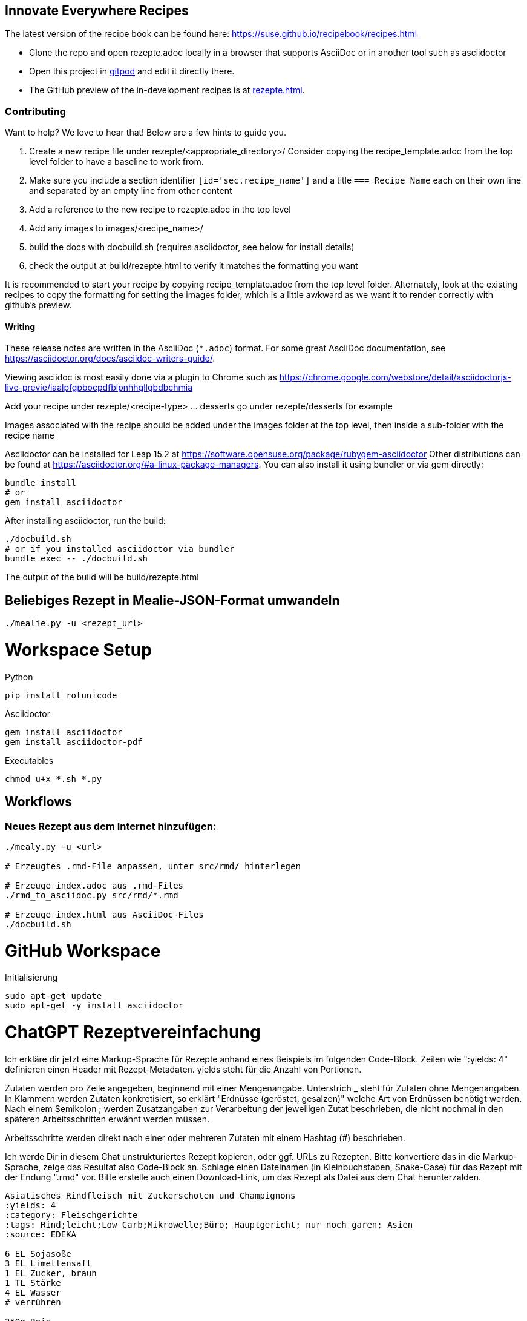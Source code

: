 == Innovate Everywhere Recipes

The latest version of the recipe book can be found here:
https://suse.github.io/recipebook/recipes.html

* Clone the repo and open rezepte.adoc locally in a browser that supports
  AsciiDoc or in another tool such as asciidoctor

* Open this project in
  https://gitpod.io/#https://github.com/SUSE/recipebook[gitpod] and edit it
  directly there.

* The GitHub preview of the in-development recipes is at
<<rezepte.adoc#>>.

=== Contributing

Want to help? We love to hear that! Below are a few hints to guide you.

1. Create a new recipe file under rezepte/<appropriate_directory>/
   Consider copying the recipe_template.adoc from the top level folder
   to have a baseline to work from.
2. Make sure you include a section identifier `[id='sec.recipe_name']` and a title `=== Recipe Name`
   each on their own line and separated by an empty line from other content
3. Add a reference to the new recipe to rezepte.adoc in the top level
4. Add any images to images/<recipe_name>/
5. build the docs with docbuild.sh (requires asciidoctor, see below for install details)
6. check the output at build/rezepte.html to verify it matches the formatting you want

It is recommended to start your recipe by copying recipe_template.adoc from the top
level folder. Alternately, look at the existing recipes to copy the formatting for
setting the images folder, which is a little awkward as we want it to render correctly
with github's preview.

==== Writing

These release notes are written in the AsciiDoc (`*.adoc`) format. For some
great AsciiDoc documentation, see https://asciidoctor.org/docs/asciidoc-writers-guide/.

Viewing asciidoc is most easily done via a plugin to Chrome such as
https://chrome.google.com/webstore/detail/asciidoctorjs-live-previe/iaalpfgpbocpdfblpnhhgllgbdbchmia

Add your recipe under rezepte/<recipe-type> ... desserts go under rezepte/desserts for example

Images associated with the recipe should be added under the images folder at the top level, then
inside a sub-folder with the recipe name

Asciidoctor can be installed for Leap 15.2 at
https://software.opensuse.org/package/rubygem-asciidoctor Other
distributions can be found at
https://asciidoctor.org/#a-linux-package-managers. You can also
install it using bundler or via gem directly:
[source,shell]
----
bundle install
# or
gem install asciidoctor
----

After installing asciidoctor, run the build:
[source,shell]
----
./docbuild.sh
# or if you installed asciidoctor via bundler
bundle exec -- ./docbuild.sh
----
The output of the build will be build/rezepte.html


== Beliebiges Rezept in Mealie-JSON-Format umwandeln

[source, bash]
----
./mealie.py -u <rezept_url>
----


= Workspace Setup

Python
```
pip install rotunicode
```

Asciidoctor
```
gem install asciidoctor
gem install asciidoctor-pdf
```

Executables

```
chmod u+x *.sh *.py
```

== Workflows

=== Neues Rezept aus dem Internet hinzufügen:

```
./mealy.py -u <url>

# Erzeugtes .rmd-File anpassen, unter src/rmd/ hinterlegen

# Erzeuge index.adoc aus .rmd-Files
./rmd_to_asciidoc.py src/rmd/*.rmd

# Erzeuge index.html aus AsciiDoc-Files
./docbuild.sh
```

= GitHub Workspace
Initialisierung
```
sudo apt-get update
sudo apt-get -y install asciidoctor
```


= ChatGPT Rezeptvereinfachung

Ich erkläre dir jetzt eine Markup-Sprache für Rezepte anhand eines Beispiels im folgenden Code-Block.
Zeilen wie ":yields: 4" definieren einen Header mit Rezept-Metadaten. yields steht für die Anzahl von Portionen.

Zutaten werden pro Zeile angegeben, beginnend mit einer Mengenangabe. Unterstrich _ steht für Zutaten ohne Mengenangaben. In Klammern werden Zutaten konkretisiert, so erklärt "Erdnüsse (geröstet, gesalzen)" welche Art von Erdnüssen benötigt werden. Nach einem Semikolon ; werden Zusatzangaben zur Verarbeitung der jeweiligen Zutat beschrieben, die nicht nochmal in den späteren Arbeitsschritten erwähnt werden müssen.

Arbeitsschritte werden direkt nach einer oder mehreren Zutaten mit einem Hashtag (#) beschrieben.

Ich werde Dir in diesem Chat unstrukturiertes Rezept kopieren, oder ggf. URLs zu Rezepten. Bitte konvertiere das in die Markup-Sprache, zeige das Resultat also Code-Block an.
Schlage einen Dateinamen (in Kleinbuchstaben, Snake-Case) für das Rezept mit der Endung ".rmd" vor. Bitte erstelle auch einen Download-Link, um das Rezept als Datei aus dem Chat herunterzalden.



```
Asiatisches Rindfleisch mit Zuckerschoten und Champignons
:yields: 4
:category: Fleischgerichte
:tags: Rind;leicht;Low Carb;Mikrowelle;Büro; Hauptgericht; nur noch garen; Asien
:source: EDEKA

6 EL Sojasoße
3 EL Limettensaft
1 EL Zucker, braun
1 TL Stärke
4 EL Wasser
# verrühren

250g Reis
# kochen

400g Rinderfilet; schnetzeln
1 EL rote Currypaste
# in Gefrierbeutel durchkneten, dann in 2 EL Öl 4 min scharf anbraten, herausnehmen

500g Zuckerschoten
250g Champignons; halbieren
2 Zehen Knoblauch; fein hacken
20g Ingwer; fein hacken
_ Salz
2 EL Rapsöl
# in Öl 8 min bissfest anbraten
Sojamischung und Fleisch zugeben, aufkochen, salzen

80g Erdnüsse (geröstet, gesalzen); grob hacken
# auf Reis und Fleisch servieren
```
